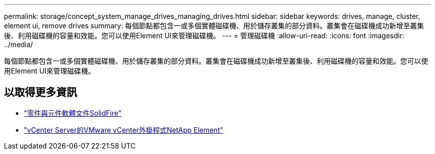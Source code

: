 ---
permalink: storage/concept_system_manage_drives_managing_drives.html 
sidebar: sidebar 
keywords: drives, manage, cluster, element ui, remove drives 
summary: 每個節點都包含一或多個實體磁碟機、用於儲存叢集的部分資料。叢集會在磁碟機成功新增至叢集後、利用磁碟機的容量和效能。您可以使用Element UI來管理磁碟機。 
---
= 管理磁碟機
:allow-uri-read: 
:icons: font
:imagesdir: ../media/


[role="lead"]
每個節點都包含一或多個實體磁碟機、用於儲存叢集的部分資料。叢集會在磁碟機成功新增至叢集後、利用磁碟機的容量和效能。您可以使用Element UI來管理磁碟機。



== 以取得更多資訊

* https://docs.netapp.com/us-en/element-software/index.html["零件與元件軟體文件SolidFire"]
* https://docs.netapp.com/us-en/vcp/index.html["vCenter Server的VMware vCenter外掛程式NetApp Element"^]

